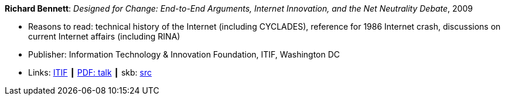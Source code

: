 *Richard Bennett*: _Designed for Change: End-to-End Arguments, Internet Innovation, and the Net Neutrality Debate_, 2009

* Reasons to read: technical history of the Internet (including CYCLADES), reference for 1986 Internet crash, discussions on current Internet affairs (including RINA)
* Publisher: Information Technology & Innovation Foundation, ITIF, Washington DC
* Links:
       link:https://itif.org/publications/2009/09/25/designed-change-end-end-arguments-internet-innovation-and-net-neutrality[ITIF]
    ┃ link:http://www.itif.org/files/Designed_for_Change_Presentation.pdf[PDF: talk]
    ┃ skb: link:https://github.com/vdmeer/skb/tree/master/library/report/project/technical/2000/bennett-2009-itif.adoc[src]
ifdef::local[]
* Local links:
    ┃ link:/library/report/tecnichal/2000/[Folder]
endif::[]


